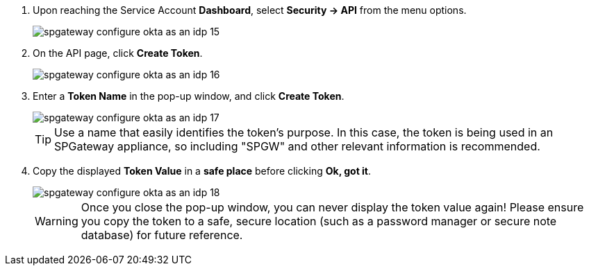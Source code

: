 :imagesdir: http://support.icsynergy.com/wp-content/uploads/spgw-imgs/


. Upon reaching the Service Account *Dashboard*, select *Security -> API* from the menu options.
+
image::spgateway-configure-okta-as-an-idp-15.png[]
+
. On the API page, click *Create Token*.
+
image::spgateway-configure-okta-as-an-idp-16.png[]
+
. Enter a *Token Name* in the pop-up window, and click *Create Token*.
+
image::spgateway-configure-okta-as-an-idp-17.png[]
+
TIP: Use a name that easily identifies the token’s purpose. In this case, the token is being used in an SPGateway appliance, so including "SPGW" and other relevant information is recommended.

+
. Copy the displayed *Token Value* in a *safe place* before clicking *Ok, got it*.
+
image::spgateway-configure-okta-as-an-idp-18.png[]
+

WARNING: Once you close the pop-up window, you can never display the token value again! Please ensure you copy the token to a safe, secure location (such as a password manager or secure note database) for future reference.
